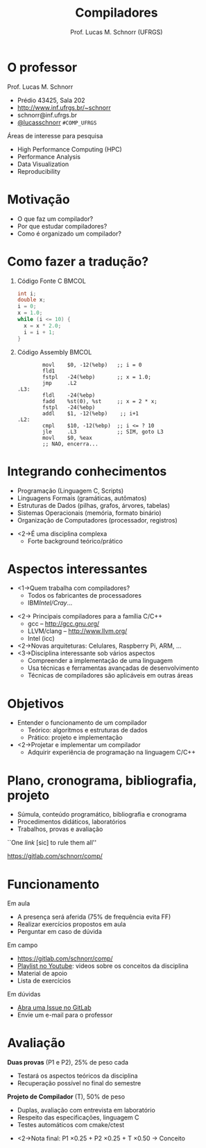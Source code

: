 # -*- coding: utf-8 -*-
# -*- mode: org -*-
#+startup: beamer overview indent
#+LANGUAGE: pt-br
#+TAGS: noexport(n)
#+EXPORT_EXCLUDE_TAGS: noexport
#+EXPORT_SELECT_TAGS: export

#+Title: Compiladores
#+Author: Prof. Lucas M. Schnorr (UFRGS)
#+Date: \copyleft

#+LaTeX_CLASS: beamer
#+LaTeX_CLASS_OPTIONS: [xcolor=dvipsnames, aspectratio=169, presentation]
#+OPTIONS: title:nil H:1 num:t toc:nil \n:nil @:t ::t |:t ^:t -:t f:t *:t <:t
#+LATEX_HEADER: \input{../org-babel.tex}

#+latex: \newcommand{\mytitle}{Apresentação da Disciplina}
#+latex: \mytitleslide

* O professor
Prof. Lucas M. Schnorr
+ Prédio 43425, Sala 202
+ [[http://www.inf.ufrgs.br/~schnorr][http://www.inf.ufrgs.br/~schnorr]]
+ schnorr@inf.ufrgs.br
+ [[http://twitter.com/lucasschnorr/][@lucasschnorr]] =#COMP_UFRGS=

\vfill

Áreas de interesse para pesquisa
+ High Performance Computing (HPC)
+ Performance Analysis
+ Data Visualization
+ Reproducibility
    
* Motivação
+ O que faz um compilador?
+ Por que estudar compiladores?
+ Como é organizado um compilador?
* Como fazer a tradução?
** Código Fonte C                                                    :BMCOL:
    :PROPERTIES:
    :BEAMER_envargs: C[t]
    :BEAMER_col: 0.35
    :END:
\small
#+BEGIN_SRC C
int i;
double x;
i = 0;
x = 1.0;
while (i <= 10) {
  x = x * 2.0;
  i = i + 1;
}
#+END_SRC
** Código Assembly                                                   :BMCOL:
    :PROPERTIES:
    :BEAMER_envargs: C[t]
    :BEAMER_col: 0.65
    :END:
\scriptsize
#+BEGIN_SRC assembly
        movl    $0, -12(%ebp)   ;; i = 0
        fld1
        fstpl   -24(%ebp)       ;; x = 1.0;
        jmp     .L2
.L3:
        fldl    -24(%ebp)
        fadd    %st(0), %st     ;; x = 2 * x;
        fstpl   -24(%ebp)
        addl    $1, -12(%ebp)    ;; i+1
.L2:
        cmpl    $10, -12(%ebp)  ;; i <= ? 10
        jle     .L3             ;; SIM, goto L3
        movl    $0, %eax        
        ;; NAO, encerra...
#+END_SRC

* Integrando conhecimentos
+ Programação (Linguagem C, Scripts)
+ Linguagens Formais (gramáticas, autômatos)
+ Estruturas de Dados (pilhas, grafos, árvores, tabelas)
+ Sistemas Operacionais (memória, formato binário)
+ Organização de Computadores (processador, registros)

\vfill

+ <2->É uma disciplina complexa
  + Forte background teórico/prático
* Aspectos interessantes
+ <1->Quem trabalha com compiladores?
  + Todos os fabricantes de processadores
  + IBM/Intel/Cray/...
\vfill

+ <2-> Principais compiladores para a família C/C++
  + gcc -- http://gcc.gnu.org/
  + LLVM/clang -- http://www.llvm.org/
  + Intel (icc)
+ <2->Novas arquiteturas: Celulares, Raspberry Pi, ARM, ...
+ <3->Disciplina interessante sob vários aspectos
  + Compreender a implementação de uma linguagem
  + Usa técnicas e ferramentas avançadas de desenvolvimento
  + Técnicas de compiladores são aplicáveis em outras áreas

* Objetivos
+ Entender o funcionamento de um compilador
  + Teórico: algoritmos e estruturas de dados
  + Prático: projeto e implementação
+ <2->Projetar e implementar um compilador
  + Adquirir experiência de programação na linguagem C/C++
* Plano, cronograma, bibliografia, projeto
+ Súmula, conteúdo programático, bibliografia e cronograma
+ Procedimentos didáticos, laboratórios
+ Trabalhos, provas e avaliação

\vfill

#+BEGIN_CENTER
``One /link/ [sic] to rule them all''

https://gitlab.com/schnorr/comp/
#+END_CENTER
     
* Bibliografia                                                     :noexport:
+ Compilers: Principles, Techniques and Tools. \linebreak
  Aho, A.; Sethi, R.; Ullman, J. D. \\
  (Dragão roxo ou vermelho)
+ Engineering a Compiler. \\
  Cooper & Torczon \\
  2nd edition
+ <2->Impl. de Linguagens de Programação: Compiladores. \linebreak
  Ana Price & Simão Toscani.
+ <2->Lex & Yacc. \linebreak Tony Mason and Doug Brown.
+ <2->Projeto moderno de compiladores. \linebreak D. Grune, H. Bal e K. Langendoen.
* Funcionamento
Em aula
- A presença será aferida (75% de frequência evita FF)
- Realizar exercícios propostos em aula
- Perguntar em caso de dúvida

Em campo
- https://gitlab.com/schnorr/comp/
- [[https://www.youtube.com/playlist?list=PLkXSpNly5xMrKVqNR7ST3kePc0-JkoH7V][Playlist no Youtube]]: videos sobre os conceitos da disciplina
- Material de apoio
- Lista de exercícios

Em dúvidas
- [[https://gitlab.com/schnorr/comp/issues][Abra uma Issue no GitLab]]
- Envie um e-mail para o professor
* Avaliação
*Duas provas* (P1 e P2), 25% de peso cada
+ Testará os aspectos teóricos da disciplina
+ Recuperação possível no final do semestre

*Projeto de Compilador* (T), 50% de peso
+ Duplas, avaliação com entrevista em laboratório
+ Respeito das especificações, linguagem C
+ Testes automáticos com cmake/ctest

\vfill

+ <2->Nota final: P1 \times 0.25 + P2 \times 0.25 + T \times 0.50 \rightarrow Conceito

